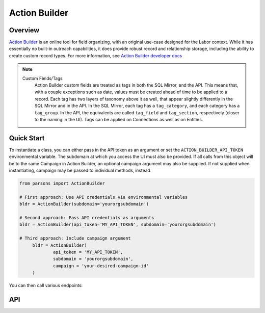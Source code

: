 Action Builder
==========

********
Overview
********

`Action Builder <https://actionbuilder.org/>`_ is an online tool for field organizing, with an
original use-case designed for the Labor context. While it has essentially no built-in outreach
capabilities, it does provide robust record and relationship storage, including the ability to
create custom record types. For more information, see
`Action Builder developer docs <https://www.actionbuilder.org/docs/v1/index.html>`_

.. note::
  Custom Fields/Tags
  	Action Builder custom fields are treated as tags in both the SQL Mirror, and the API. This
  	means that, with a couple exceptions such as date, values must be created ahead of time to be
  	applied to a record. Each tag has two layers of taxonomy above it as well, that appear slightly
  	differently in the SQL Mirror and in the API. In the SQL Mirror, each tag has a
  	``tag_category``, and each category has a ``tag_group``. In the API, the equivalents are called
  	``tag_field`` and ``tag_section``, respectively (closer to the naming in the UI). Tags can be
  	applied on Connections as well as on Entities.

***********
Quick Start
***********

To instantiate a class, you can either pass in the API token as an argument or set the
``ACTION_BUILDER_API_TOKEN`` environmental variable. The subdomain at which you access the UI must
also be provided. If all calls from this object will be to the same Campaign in Action Builder,
an optional campaign argument may also be supplied. If not supplied when instantiating, campaign
may be passed to individual methods, instead.

.. code-block:: python

   from parsons import ActionBuilder

   # First approach: Use API credentials via environmental variables
   bldr = ActionBuilder(subdomain='yourorgsubdomain')

   # Second approach: Pass API credentials as arguments
   bldr = ActionBuilder(api_token='MY_API_TOKEN', subdomain='yourorgsubdomain')

   # Third approach: Include campaign argument
	bldr = ActionBuilder(
		api_token = 'MY_API_TOKEN',
		subdomain = 'yourorgsubdomain',
		campaign = 'your-desired-campaign-id'
	)   

You can then call various endpoints:

.. code-block:: python
	# Assuming instantiation with campaign provided

	# List all tags stored in the provided Action Builder campaign
	all_tags = bldr.get_campaign_tags()

	# Add a new tag value to the options available for the the field
	bldr.insert_new_tag(
		tag_name = 'Mom's Phone', # This is new
		tag_field = 'Favorite Toy', # This would already exist, created in the UI
		tag_section = 'Preferences' # This would already exist, created in the UI
	)

	# Add a person record to the provided Action Builder campaign
	bldr.upsert_entity(
		entity_type = 'Person',
		data = {"person": {"given_name": "Rory"}}
	)

	# Connect two records and apply some tags to the Connection
	tag_data = { # All of the values below must already have been created
		"action_builder:name": "Friend of the Family",
		"action_builder:field": "Relationship",
		"action_builder:section": "People to People Info"
	}
	
	bldr.upsert_connection(
		["entity-interact-id-1", "entity-interact-id-2"], # Any two entity IDs
		tag_data = tag_data
	)

***
API
***
.. autoclass :: parsons.ActionBuilder
   :inherited-members:
